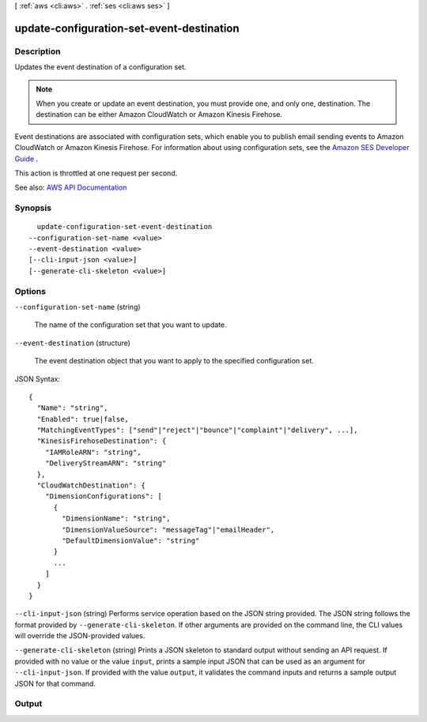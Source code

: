 [ :ref:`aws <cli:aws>` . :ref:`ses <cli:aws ses>` ]

.. _cli:aws ses update-configuration-set-event-destination:


******************************************
update-configuration-set-event-destination
******************************************



===========
Description
===========



Updates the event destination of a configuration set.

 

.. note::

   

  When you create or update an event destination, you must provide one, and only one, destination. The destination can be either Amazon CloudWatch or Amazon Kinesis Firehose.

   

 

Event destinations are associated with configuration sets, which enable you to publish email sending events to Amazon CloudWatch or Amazon Kinesis Firehose. For information about using configuration sets, see the `Amazon SES Developer Guide <http://docs.aws.amazon.com/ses/latest/DeveloperGuide/monitor-sending-activity.html>`_ .

 

This action is throttled at one request per second.



See also: `AWS API Documentation <https://docs.aws.amazon.com/goto/WebAPI/email-2010-12-01/UpdateConfigurationSetEventDestination>`_


========
Synopsis
========

::

    update-configuration-set-event-destination
  --configuration-set-name <value>
  --event-destination <value>
  [--cli-input-json <value>]
  [--generate-cli-skeleton <value>]




=======
Options
=======

``--configuration-set-name`` (string)


  The name of the configuration set that you want to update.

  

``--event-destination`` (structure)


  The event destination object that you want to apply to the specified configuration set.

  



JSON Syntax::

  {
    "Name": "string",
    "Enabled": true|false,
    "MatchingEventTypes": ["send"|"reject"|"bounce"|"complaint"|"delivery", ...],
    "KinesisFirehoseDestination": {
      "IAMRoleARN": "string",
      "DeliveryStreamARN": "string"
    },
    "CloudWatchDestination": {
      "DimensionConfigurations": [
        {
          "DimensionName": "string",
          "DimensionValueSource": "messageTag"|"emailHeader",
          "DefaultDimensionValue": "string"
        }
        ...
      ]
    }
  }



``--cli-input-json`` (string)
Performs service operation based on the JSON string provided. The JSON string follows the format provided by ``--generate-cli-skeleton``. If other arguments are provided on the command line, the CLI values will override the JSON-provided values.

``--generate-cli-skeleton`` (string)
Prints a JSON skeleton to standard output without sending an API request. If provided with no value or the value ``input``, prints a sample input JSON that can be used as an argument for ``--cli-input-json``. If provided with the value ``output``, it validates the command inputs and returns a sample output JSON for that command.



======
Output
======

